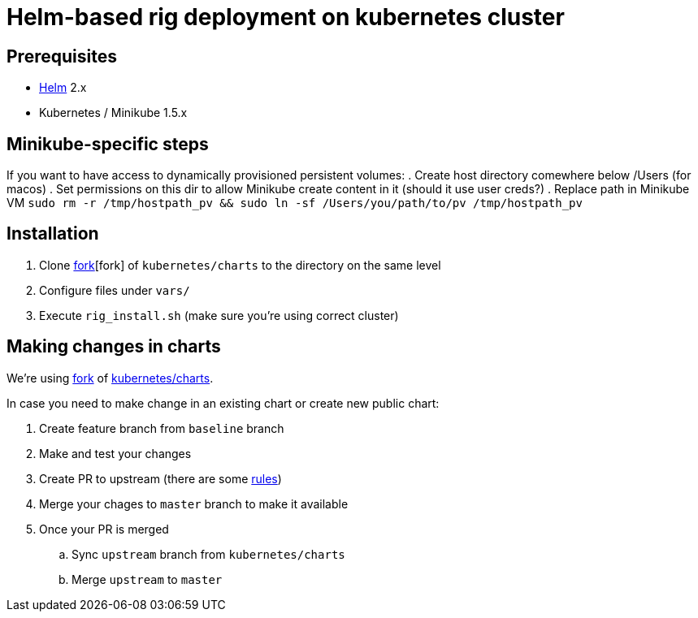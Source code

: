 = Helm-based rig deployment on kubernetes cluster

== Prerequisites

* https://github.com/kubernetes/helm[Helm] 2.x
* Kubernetes / Minikube 1.5.x

== Minikube-specific steps

If you want to have access to dynamically provisioned persistent volumes:
. Create host directory comewhere below /Users (for macos)
. Set permissions on this dir to allow Minikube create content in it (should it use user creds?)
. Replace path in Minikube VM `sudo rm -r /tmp/hostpath_pv && sudo ln -sf /Users/you/path/to/pv /tmp/hostpath_pv`

== Installation

. Clone https://github.com/electroma/charts/[fork][fork] of `kubernetes/charts` to the directory on the same level
. Configure files under `vars/`
. Execute `rig_install.sh` (make sure you're using correct cluster)

== Making changes in charts

We're using https://github.com/electroma/charts/[fork] of https://github.com/kubernetes/charts[kubernetes/charts].

In case you need to make change in an existing chart or create new public chart:

. Create feature branch from `baseline` branch
. Make and test your changes
. Create PR to upstream (there are some https://github.com/electroma/charts/blob/master/CONTRIBUTING.md[rules])
. Merge your chages to `master` branch to make it available
. Once your PR is merged
.. Sync `upstream` branch from `kubernetes/charts`
.. Merge `upstream` to `master`
